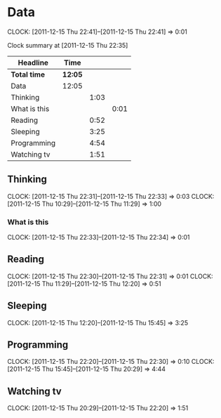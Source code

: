 #+COLUMNS: %50ITEM %20ID %10Effort %20CLOCKSUM[::]
#+STARTUP: INDENT

* Data
  CLOCK: [2011-12-15 Thu 22:41]--[2011-12-15 Thu 22:41] =>  0:01
  :PROPERTIES:
  :ID:       a258dd92-5e86-4470-bc85-9f6b3fba4f2a
  :END:
#+BEGIN: clocktable :maxlevel 3 :scope subtree :id "a258dd92-5e86-4470-bc85-9f6b3fba4f2a"
Clock summary at [2011-12-15 Thu 22:35]

| Headline     | Time    |      |      |
|--------------+---------+------+------|
| *Total time* | *12:05* |      |      |
|--------------+---------+------+------|
| Data         | 12:05   |      |      |
| Thinking     |         | 1:03 |      |
| What is this |         |      | 0:01 |
| Reading      |         | 0:52 |      |
| Sleeping     |         | 3:25 |      |
| Programming  |         | 4:54 |      |
| Watching tv  |         | 1:51 |      |
#+END:

** Thinking
   CLOCK: [2011-12-15 Thu 22:31]--[2011-12-15 Thu 22:33] =>  0:03
   CLOCK: [2011-12-15 Thu 10:29]--[2011-12-15 Thu 11:29] =>  1:00

*** What is this
    CLOCK: [2011-12-15 Thu 22:33]--[2011-12-15 Thu 22:34] =>  0:01


** Reading
   CLOCK: [2011-12-15 Thu 22:30]--[2011-12-15 Thu 22:31] =>  0:01
   CLOCK: [2011-12-15 Thu 11:29]--[2011-12-15 Thu 12:20] =>  0:51

** Sleeping
   CLOCK: [2011-12-15 Thu 12:20]--[2011-12-15 Thu 15:45] =>  3:25

** Programming
   CLOCK: [2011-12-15 Thu 22:20]--[2011-12-15 Thu 22:30] =>  0:10
   CLOCK: [2011-12-15 Thu 15:45]--[2011-12-15 Thu 20:29] =>  4:44

** Watching tv
  CLOCK: [2011-12-15 Thu 20:29]--[2011-12-15 Thu 22:20] =>  1:51

